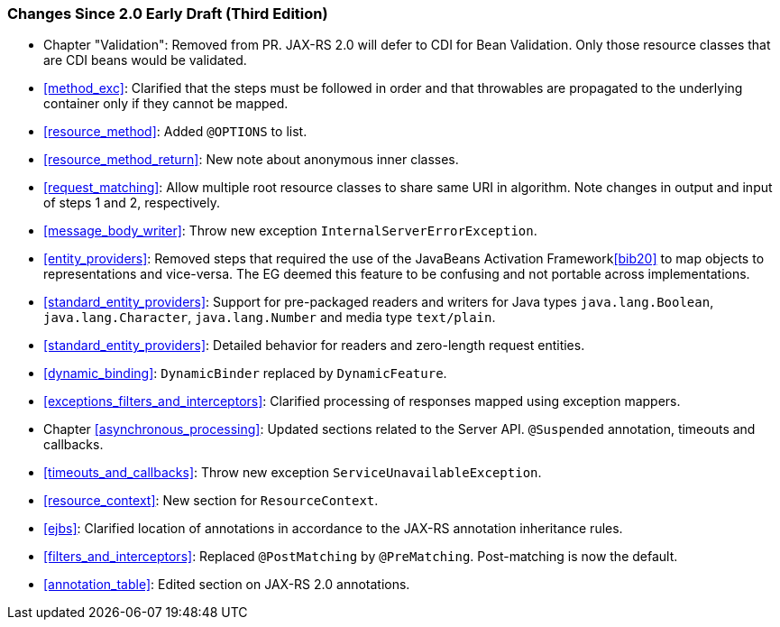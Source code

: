 [[changes-since-2.0-early-draft-third-edition]]
=== Changes Since 2.0 Early Draft (Third Edition)

* Chapter "Validation": Removed from PR. JAX-RS 2.0 will defer to CDI
for Bean Validation. Only those resource classes that are CDI beans
would be validated.
* <<method_exc>>: Clarified that the steps must be followed in
order and that throwables are propagated to the underlying container
only if they cannot be mapped.
* <<resource_method>>: Added `@OPTIONS` to list.
* <<resource_method_return>>: New note about anonymous inner
classes.
* <<request_matching>>: Allow multiple root resource classes to
share same URI in algorithm. Note changes in output and input of steps 1
and 2, respectively.
* <<message_body_writer>>: Throw new exception
`InternalServerErrorException`.
* <<entity_providers>>: Removed steps that required the use of the
JavaBeans Activation Framework<<bib20>> to map objects to
representations and vice-versa. The EG deemed this feature to be
confusing and not portable across implementations.
* <<standard_entity_providers>>: Support for pre-packaged readers
and writers for Java types `java.lang.Boolean`, `java.lang.Character`,
`java.lang.Number` and media type `text/plain`.
* <<standard_entity_providers>>: Detailed behavior for readers and
zero-length request entities.
* <<dynamic_binding>>: `DynamicBinder` replaced by
`DynamicFeature`.
* <<exceptions_filters_and_interceptors>>: Clarified processing of
responses mapped using exception mappers.
* Chapter <<asynchronous_processing>>: Updated sections related to the
Server API. `@Suspended` annotation, timeouts and callbacks.
* <<timeouts_and_callbacks>>: Throw new exception
`ServiceUnavailableException`.
* <<resource_context>>: New section for `ResourceContext`.
* <<ejbs>>: Clarified location of annotations in accordance to the
JAX-RS annotation inheritance rules.
* <<filters_and_interceptors>>: Replaced `@PostMatching` by
`@PreMatching`. Post-matching is now the default.
* <<annotation_table>>: Edited section on JAX-RS 2.0 annotations.
